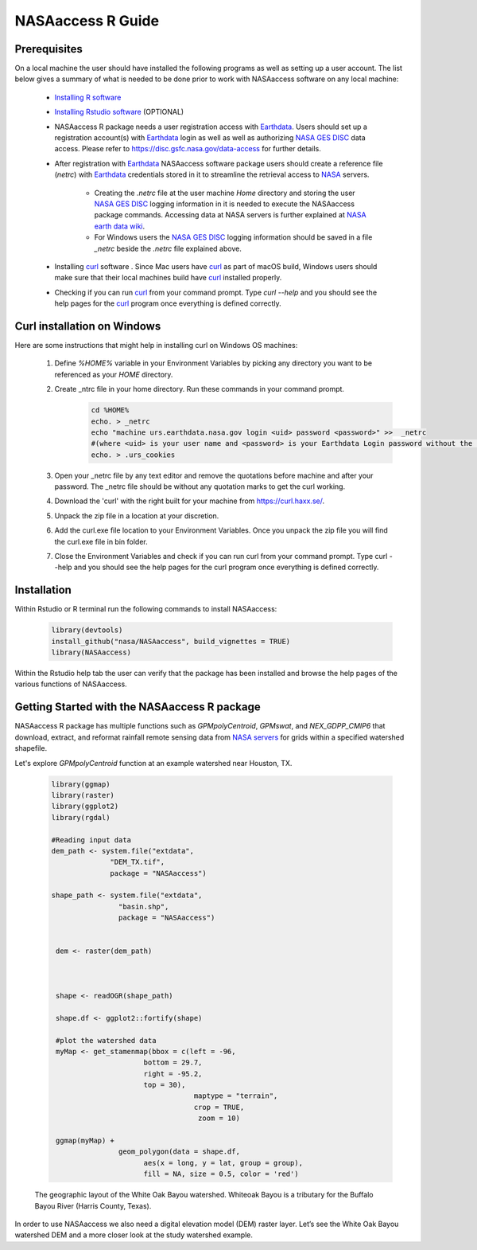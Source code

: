 ===============================
NASAaccess R Guide
===============================


Prerequisites
*************

On a local machine the user should have installed the following programs as well as setting up a user account.  The list below gives a summary of what is needed to be done prior to work with NASAaccess software on any local machine:

  * `Installing R software <https://cloud.r-project.org/>`_

  *	`Installing Rstudio software <https://www.rstudio.com/>`_ (OPTIONAL)

  * NASAaccess R package needs a user registration access with `Earthdata <https://earthdata.nasa.gov/>`_. Users should set up a registration account(s) with `Earthdata <https://earthdata.nasa.gov/>`_ login as well as well as authorizing `NASA <https://www.nasa.gov/>`_ `GES DISC <https://disc.gsfc.nasa.gov/>`_ data access.  Please refer to https://disc.gsfc.nasa.gov/data-access for further details.

  * After registration with `Earthdata <https://earthdata.nasa.gov/>`_ NASAaccess software package users should create a reference file (*netrc*) with `Earthdata <https://earthdata.nasa.gov/>`_ credentials stored in it to streamline the retrieval access to `NASA <https://www.nasa.gov/>`_ servers.

      * Creating the *.netrc* file at the user machine *Home* directory and storing the user `NASA <https://www.nasa.gov/>`_ `GES DISC <https://disc.gsfc.nasa.gov/>`_ logging information in it is needed to execute the NASAaccess package commands. Accessing data at NASA servers is further explained at `NASA earth data wiki <https://wiki.earthdata.nasa.gov/display/EL/How+To+Access+Data+With+cURL+And+Wget>`_.

      * For Windows users the `NASA <https://www.nasa.gov/>`_ `GES DISC <https://disc.gsfc.nasa.gov/>`_ logging information should be saved in a file *\_netrc* beside the *.netrc* file explained above.

  * Installing `curl <https://curl.se/>`_ software .  Since Mac users have `curl <https://curl.se/>`_ as part of macOS build, Windows users should make sure that their local machines build have `curl <https://curl.se/>`_ installed properly.

  * Checking if you can run `curl <https://curl.se/>`_ from your command prompt.  Type `curl --help` and you should see the help pages for the `curl <https://curl.se/>`_ program once everything is defined correctly.



Curl installation on Windows
*****************************

Here are some instructions that might help in installing curl on Windows OS machines:


    #. Define `%HOME%` variable in your Environment Variables by picking any directory you want to be referenced as your `HOME` directory.

    #. Create _ntrc file in your home directory. Run these commands in your command prompt.
          .. code-block::


                   cd %HOME%
                   echo. > _netrc
                   echo "machine urs.earthdata.nasa.gov login <uid> password <password>" >>  _netrc
                   #(where <uid> is your user name and <password> is your Earthdata Login password without the brackets)
                   echo. > .urs_cookies

    #. Open your _netrc file by any text editor and remove the quotations before machine and after your password. The _netrc file should be without any quotation marks to get the curl working.

    #. Download the 'curl' with the right built for your machine from https://curl.haxx.se/.

    #. Unpack the zip file in a location at your discretion.

    #. Add the curl.exe file location to your Environment Variables. Once you unpack the zip file you will find the curl.exe file in bin folder.

    #. Close the Environment Variables and check if you can run curl from your command prompt. Type curl --help and you should see the help pages for the curl program once everything is defined correctly.




Installation
************

Within Rstudio or R terminal run the following commands to install NASAaccess:


      .. code-block::


          library(devtools)
          install_github("nasa/NASAaccess", build_vignettes = TRUE)
          library(NASAaccess)




Within the Rstudio help tab the user can verify that the package has been installed and browse the help pages of the various functions of NASAaccess.



Getting Started with the NASAaccess R package
*********************************************

NASAaccess R package has multiple functions such as `GPMpolyCentroid`, `GPMswat`, and `NEX_GDPP_CMIP6` that download, extract, and reformat rainfall remote sensing data from `NASA servers <https://gpm.nasa.gov/data/directory>`_ for grids within a specified watershed shapefile.

Let's explore `GPMpolyCentroid` function at an example watershed near Houston, TX.

     .. code-block::

          library(ggmap)
          library(raster)
          library(ggplot2)
          library(rgdal)

          #Reading input data
          dem_path <- system.file("extdata",
                        "DEM_TX.tif",
                        package = "NASAaccess")

          shape_path <- system.file("extdata",
                          "basin.shp",
                          package = "NASAaccess")


           dem <- raster(dem_path)



           shape <- readOGR(shape_path)

           shape.df <- ggplot2::fortify(shape)

           #plot the watershed data
           myMap <- get_stamenmap(bbox = c(left = -96,
                                bottom = 29.7,
                                right = -95.2,
                                top = 30),
                                            maptype = "terrain",
                                            crop = TRUE,
                                             zoom = 10)

           ggmap(myMap) +
                          geom_polygon(data = shape.df,
                                aes(x = long, y = lat, group = group),
                                fill = NA, size = 0.5, color = 'red')










.. figure::  images/unnamed-chunk-2-1.png
   :scale: 50%
   :alt: White Oak Bayou watershed


   The geographic layout of the White Oak Bayou watershed. Whiteoak Bayou is a tributary for the Buffalo Bayou River (Harris County, Texas).


In order to use NASAaccess we also need a digital elevation model (DEM) raster layer. Let’s see the White Oak Bayou watershed DEM and a more closer look at the study watershed example.

